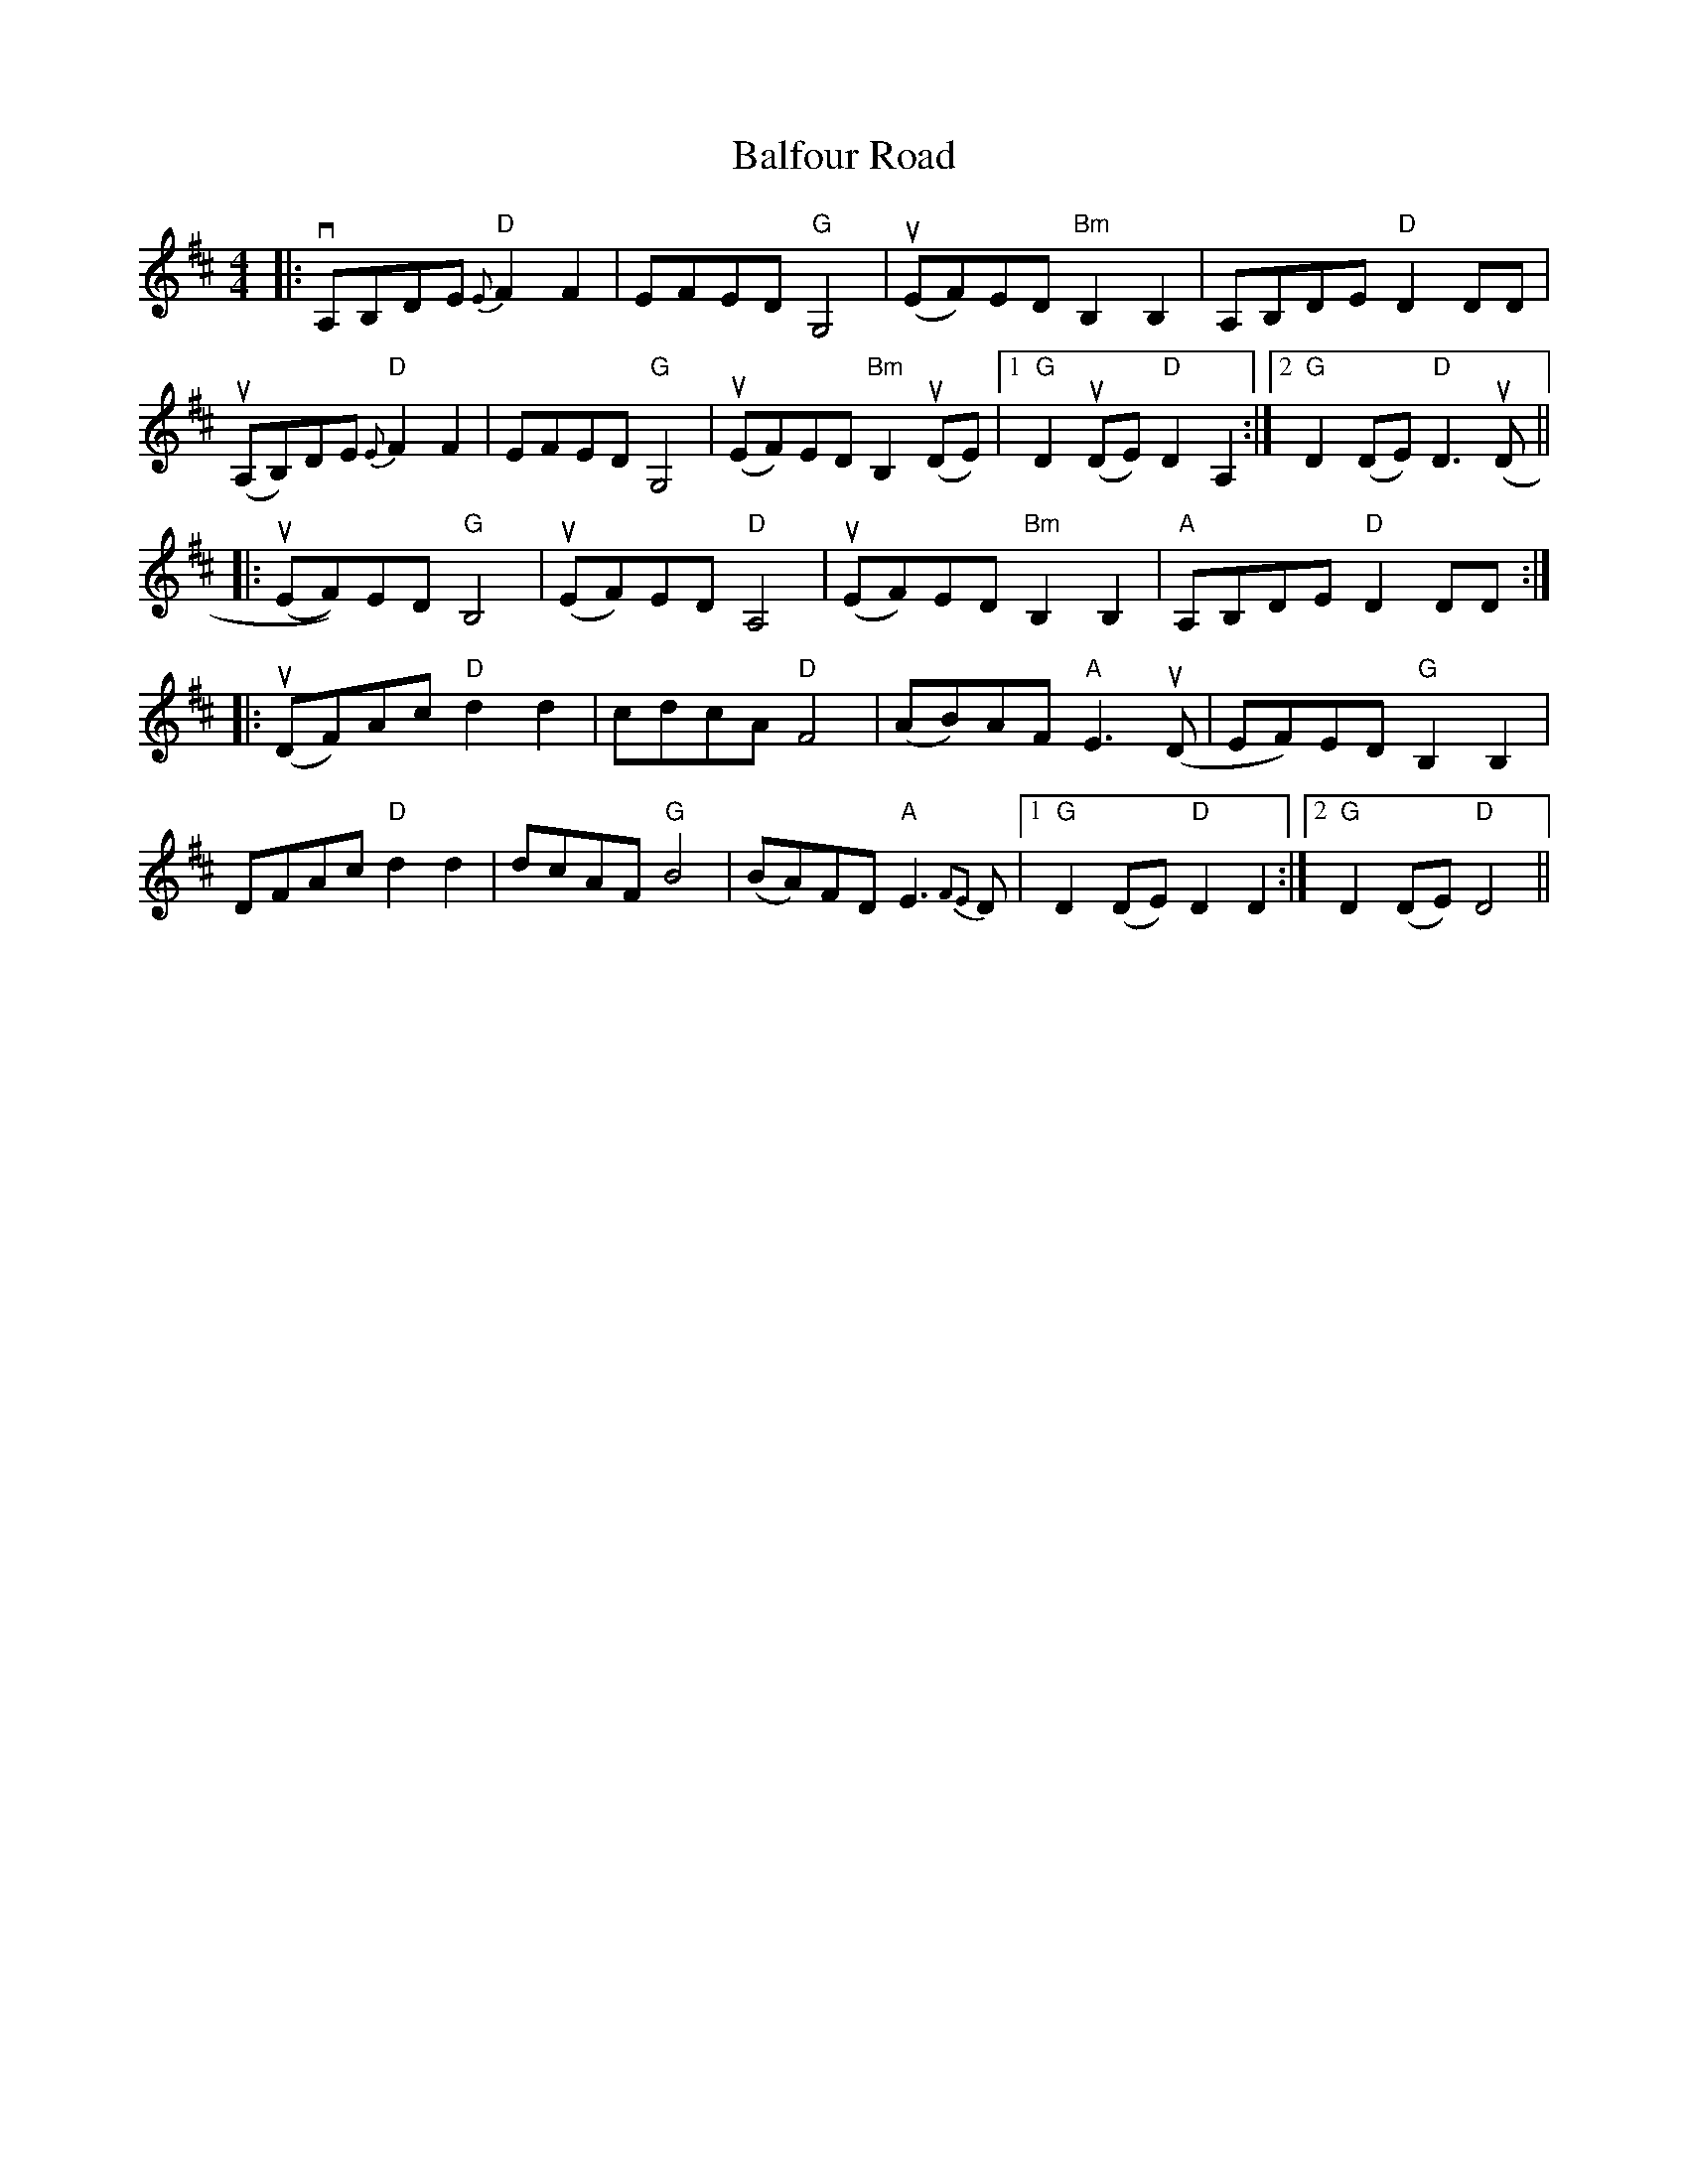 X: 2402
T: Balfour Road
R: reel
M: 4/4
K: Dmajor
|:!downbow! A,B,DE "D"{E}F2F2|EFED "G"G,4|!upbow! (EF)ED "Bm" B,2 B,2|A,B,DE "D"D2 DD|
!upbow! (A,B,)DE "D"{E}F2F2|EFED "G" G,4|!upbow! (EF)ED "Bm" B,2 !upbow! (DE)|1 "G" D2 !upbow! (DE) "D" D2 A,2:|2 "G" D2 (DE) "D" D2> !upbow! (D2||
|:!upbow! (EF))ED "G" B,4|!upbow! (EF)ED "D" A,4|!upbow! (EF)ED "Bm" B,2 B,2|"A" A,B,DE "D" D2 DD:|
|:!upbow! (DF)Ac "D" d2 d2|cdcA "D" F4|(AB)AF "A" E2> !upbow! (D2|EF)ED "G" B,2 B,2|
DFAc "D" d2d2|dcAF "G" B4|(BA)FD "A" E2> {F2E2}D2|1 "G" D2 (DE) "D"D2 D2:|2 "G"D2 (DE) "D" D4||

